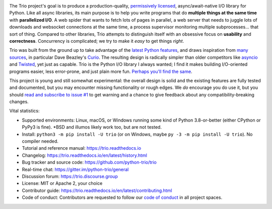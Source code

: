 .. image:: https://raw.githubusercontent.com/python-trio/trio/9b0bec646a31e0d0f67b8b6ecc6939726faf3e17/logo/logo-with-background.svg
   :width: 200px
   :align: right

The Trio project's goal is to produce a production-quality, `permissively
licensed <https://github.com/python-trio/trio/blob/master/LICENSE>`__,
async/await-native I/O library for Python. Like all async libraries,
its main purpose is to help you write programs that do **multiple
things at the same time** with **parallelized I/O**. A web spider that
wants to fetch lots of pages in parallel, a web server that needs to
juggle lots of downloads and websocket connections at the same time, a
process supervisor monitoring multiple subprocesses... that sort of
thing. Compared to other libraries, Trio attempts to distinguish
itself with an obsessive focus on **usability** and
**correctness**. Concurrency is complicated; we try to make it *easy*
to get things *right*.

Trio was built from the ground up to take advantage of the `latest
Python features <https://www.python.org/dev/peps/pep-0492/>`__, and
draws inspiration from `many sources
<https://github.com/python-trio/trio/wiki/Reading-list>`__, in
particular Dave Beazley's `Curio <https://curio.readthedocs.io/>`__.
The resulting design is radically simpler than older competitors like
`asyncio <https://docs.python.org/3/library/asyncio.html>`__ and
`Twisted <https://twistedmatrix.com/>`__, yet just as capable. Trio is
the Python I/O library I always wanted; I find it makes building
I/O-oriented programs easier, less error-prone, and just plain more
fun. `Perhaps you'll find the same
<https://github.com/python-trio/trio/wiki/Testimonials>`__.

This project is young and still somewhat experimental: the overall
design is solid and the existing features are fully tested and
documented, but you may encounter missing functionality or rough
edges. We *do* encourage you do use it, but you should `read and
subscribe to issue #1
<https://github.com/python-trio/trio/issues/1>`__ to get warning and a
chance to give feedback about any compatibility-breaking changes.

Vital statistics:

* Supported environments: Linux, macOS, or Windows running some kind of Python
  3.8-or-better (either CPython or PyPy3 is fine). \*BSD and illumos likely
  work too, but are not tested.

* Install: ``python3 -m pip install -U trio`` (or on Windows, maybe
  ``py -3 -m pip install -U trio``). No compiler needed.

* Tutorial and reference manual: https://trio.readthedocs.io

* Changelog: https://trio.readthedocs.io/en/latest/history.html

* Bug tracker and source code: https://github.com/python-trio/trio

* Real-time chat: https://gitter.im/python-trio/general

* Discussion forum: https://trio.discourse.group

* License: MIT or Apache 2, your choice

* Contributor guide: https://trio.readthedocs.io/en/latest/contributing.html

* Code of conduct: Contributors are requested to follow our `code of
  conduct
  <https://trio.readthedocs.io/en/latest/code-of-conduct.html>`_
  in all project spaces.
